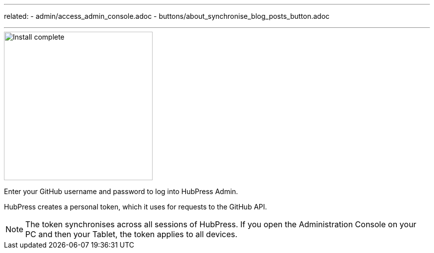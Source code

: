 ---
related:
    - admin/access_admin_console.adoc
    - buttons/about_synchronise_blog_posts_button.adoc

---

image::http://hubpress.io/img/login.png[Install complete,300]

Enter your GitHub username and password to log into HubPress Admin.

HubPress creates a personal token, which it uses for requests to the GitHub API.

NOTE: The token synchronises across all sessions of HubPress. 
If you open the Administration Console on your PC and then your Tablet, the token applies to all devices.